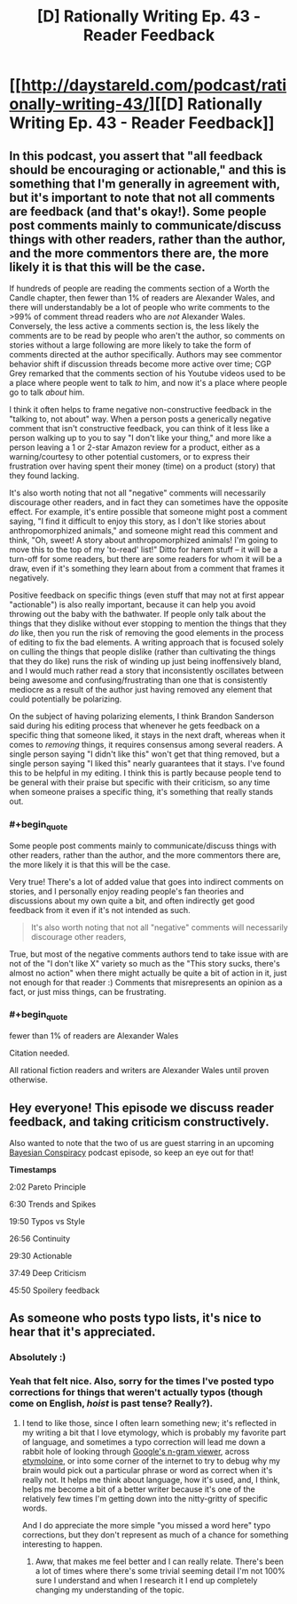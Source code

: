 #+TITLE: [D] Rationally Writing Ep. 43 - Reader Feedback

* [[http://daystareld.com/podcast/rationally-writing-43/][[D] Rationally Writing Ep. 43 - Reader Feedback]]
:PROPERTIES:
:Author: DaystarEld
:Score: 29
:DateUnix: 1530094559.0
:END:

** In this podcast, you assert that "all feedback should be encouraging or actionable," and this is something that I'm generally in agreement with, but it's important to note that not all comments are feedback (and that's okay!). Some people post comments mainly to communicate/discuss things with other readers, rather than the author, and the more commentors there are, the more likely it is that this will be the case.

If hundreds of people are reading the comments section of a Worth the Candle chapter, then fewer than 1% of readers are Alexander Wales, and there will understandably be a lot of people who write comments to the >99% of comment thread readers who are /not/ Alexander Wales. Conversely, the less active a comments section is, the less likely the comments are to be read by people who aren't the author, so comments on stories without a large following are more likely to take the form of comments directed at the author specifically. Authors may see commentor behavior shift if discussion threads become more active over time; CGP Grey remarked that the comments section of his Youtube videos used to be a place where people went to talk /to/ him, and now it's a place where people go to talk /about/ him.

I think it often helps to frame negative non-constructive feedback in the "talking to, not about" way. When a person posts a generically negative comment that isn't constructive feedback, you can think of it less like a person walking up to you to say "I don't like your thing," and more like a person leaving a 1 or 2-star Amazon review for a product, either as a warning/courtesy to other potential customers, or to express their frustration over having spent their money (time) on a product (story) that they found lacking.

It's also worth noting that not all "negative" comments will necessarily discourage other readers, and in fact they can sometimes have the opposite effect. For example, it's entire possible that someone might post a comment saying, "I find it difficult to enjoy this story, as I don't like stories about anthropomorphized animals," and someone might read this comment and think, "Oh, sweet! A story about anthropomorphized animals! I'm going to move this to the top of my 'to-read' list!" Ditto for harem stuff -- it will be a turn-off for some readers, but there are some readers for whom it will be a draw, even if it's something they learn about from a comment that frames it negatively.

Positive feedback on specific things (even stuff that may not at first appear "actionable") is also really important, because it can help you avoid throwing out the baby with the bathwater. If people only talk about the things that they dislike without ever stopping to mention the things that they /do/ like, then you run the risk of removing the good elements in the process of editing to fix the bad elements. A writing approach that is focused solely on culling the things that people dislike (rather than cultivating the things that they do like) runs the risk of winding up just being inoffensively bland, and I would much rather read a story that inconsistently oscillates between being awesome and confusing/frustrating than one that is consistently mediocre as a result of the author just having removed any element that could potentially be polarizing.

On the subject of having polarizing elements, I think Brandon Sanderson said during his editing process that whenever he gets feedback on a specific thing that someone liked, it stays in the next draft, whereas when it comes to /removing/ things, it requires consensus among several readers. A single person saying "I didn't like this" won't get that thing removed, but a single person saying "I liked this" nearly guarantees that it stays. I've found this to be helpful in my editing. I think this is partly because people tend to be general with their praise but specific with their criticism, so any time when someone praises a specific thing, it's something that really stands out.
:PROPERTIES:
:Author: Kuiper
:Score: 12
:DateUnix: 1530158275.0
:END:

*** #+begin_quote
  Some people post comments mainly to communicate/discuss things with other readers, rather than the author, and the more commentors there are, the more likely it is that this will be the case.
#+end_quote

Very true! There's a lot of added value that goes into indirect comments on stories, and I personally enjoy reading people's fan theories and discussions about my own quite a bit, and often indirectly get good feedback from it even if it's not intended as such.

#+begin_quote
  It's also worth noting that not all "negative" comments will necessarily discourage other readers,
#+end_quote

True, but most of the negative comments authors tend to take issue with are not of the "I don't like X" variety so much as the "This story sucks, there's almost no action" when there might actually be quite a bit of action in it, just not enough for that reader :) Comments that misrepresents an opinion as a fact, or just miss things, can be frustrating.
:PROPERTIES:
:Author: DaystarEld
:Score: 3
:DateUnix: 1530159476.0
:END:


*** #+begin_quote
  fewer than 1% of readers are Alexander Wales
#+end_quote

Citation needed.

All rational fiction readers and writers are Alexander Wales until proven otherwise.
:PROPERTIES:
:Author: 9adam4
:Score: 3
:DateUnix: 1530279065.0
:END:


** Hey everyone! This episode we discuss reader feedback, and taking criticism constructively.

Also wanted to note that the two of us are guest starring in an upcoming [[http://www.thebayesianconspiracy.com/][Bayesian Conspiracy]] podcast episode, so keep an eye out for that!

*Timestamps*

2:02 Pareto Principle

6:30 Trends and Spikes

19:50 Typos vs Style

26:56 Continuity

29:30 Actionable

37:49 Deep Criticism

45:50 Spoilery feedback
:PROPERTIES:
:Author: DaystarEld
:Score: 6
:DateUnix: 1530094669.0
:END:


** As someone who posts typo lists, it's nice to hear that it's appreciated.
:PROPERTIES:
:Author: tokol
:Score: 4
:DateUnix: 1530142048.0
:END:

*** Absolutely :)
:PROPERTIES:
:Author: DaystarEld
:Score: 2
:DateUnix: 1530143655.0
:END:


*** Yeah that felt nice. Also, sorry for the times I've posted typo corrections for things that weren't actually typos (though come on English, /hoist/ is past tense? Really?).
:PROPERTIES:
:Author: Kerbal_NASA
:Score: 2
:DateUnix: 1530153765.0
:END:

**** I tend to like those, since I often learn something new; it's reflected in my writing a bit that I love etymology, which is probably my favorite part of language, and sometimes a typo correction will lead me down a rabbit hole of looking through [[https://books.google.com/ngrams][Google's n-gram viewer]], across [[https://www.etymonline.com/][etymoloine]], or into some corner of the internet to try to debug why my brain would pick out a particular phrase or word as correct when it's really not. It helps me think about language, how it's used, and, I think, helps me become a bit of a better writer because it's one of the relatively few times I'm getting down into the nitty-gritty of specific words.

And I do appreciate the more simple "you missed a word here" typo corrections, but they don't represent as much of a chance for something interesting to happen.
:PROPERTIES:
:Author: alexanderwales
:Score: 4
:DateUnix: 1530154532.0
:END:

***** Aww, that makes me feel better and I can really relate. There's been a lot of times where there's some trivial seeming detail I'm not 100% sure I understand and when I research it I end up completely changing my understanding of the topic.
:PROPERTIES:
:Author: Kerbal_NASA
:Score: 1
:DateUnix: 1530156105.0
:END:
